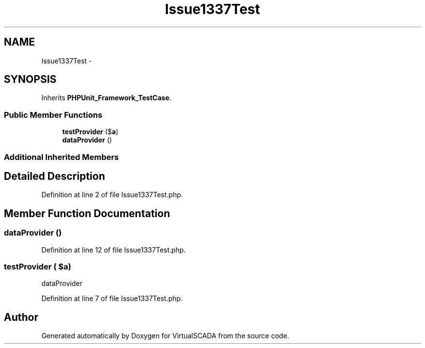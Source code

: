 .TH "Issue1337Test" 3 "Tue Apr 14 2015" "Version 1.0" "VirtualSCADA" \" -*- nroff -*-
.ad l
.nh
.SH NAME
Issue1337Test \- 
.SH SYNOPSIS
.br
.PP
.PP
Inherits \fBPHPUnit_Framework_TestCase\fP\&.
.SS "Public Member Functions"

.in +1c
.ti -1c
.RI "\fBtestProvider\fP ($\fBa\fP)"
.br
.ti -1c
.RI "\fBdataProvider\fP ()"
.br
.in -1c
.SS "Additional Inherited Members"
.SH "Detailed Description"
.PP 
Definition at line 2 of file Issue1337Test\&.php\&.
.SH "Member Function Documentation"
.PP 
.SS "dataProvider ()"

.PP
Definition at line 12 of file Issue1337Test\&.php\&.
.SS "testProvider ( $a)"
dataProvider 
.PP
Definition at line 7 of file Issue1337Test\&.php\&.

.SH "Author"
.PP 
Generated automatically by Doxygen for VirtualSCADA from the source code\&.
